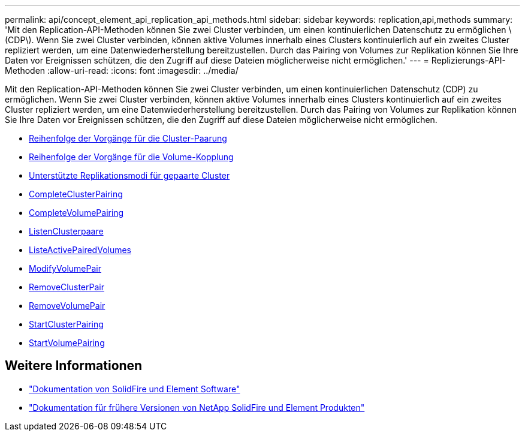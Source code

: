 ---
permalink: api/concept_element_api_replication_api_methods.html 
sidebar: sidebar 
keywords: replication,api,methods 
summary: 'Mit den Replication-API-Methoden können Sie zwei Cluster verbinden, um einen kontinuierlichen Datenschutz zu ermöglichen \(CDP\). Wenn Sie zwei Cluster verbinden, können aktive Volumes innerhalb eines Clusters kontinuierlich auf ein zweites Cluster repliziert werden, um eine Datenwiederherstellung bereitzustellen. Durch das Pairing von Volumes zur Replikation können Sie Ihre Daten vor Ereignissen schützen, die den Zugriff auf diese Dateien möglicherweise nicht ermöglichen.' 
---
= Replizierungs-API-Methoden
:allow-uri-read: 
:icons: font
:imagesdir: ../media/


[role="lead"]
Mit den Replication-API-Methoden können Sie zwei Cluster verbinden, um einen kontinuierlichen Datenschutz (CDP) zu ermöglichen. Wenn Sie zwei Cluster verbinden, können aktive Volumes innerhalb eines Clusters kontinuierlich auf ein zweites Cluster repliziert werden, um eine Datenwiederherstellung bereitzustellen. Durch das Pairing von Volumes zur Replikation können Sie Ihre Daten vor Ereignissen schützen, die den Zugriff auf diese Dateien möglicherweise nicht ermöglichen.

* xref:reference_element_api_cluster_pairing_order_of_operations.adoc[Reihenfolge der Vorgänge für die Cluster-Paarung]
* xref:reference_element_api_volume_pairing_order_of_operations.adoc[Reihenfolge der Vorgänge für die Volume-Kopplung]
* xref:reference_element_api_supported_modes_of_replication.adoc[Unterstützte Replikationsmodi für gepaarte Cluster]
* xref:reference_element_api_completeclusterpairing.adoc[CompleteClusterPairing]
* xref:reference_element_api_completevolumepairing.adoc[CompleteVolumePairing]
* xref:reference_element_api_listclusterpairs.adoc[ListenClusterpaare]
* xref:reference_element_api_listactivepairedvolumes.adoc[ListeActivePairedVolumes]
* xref:reference_element_api_modifyvolumepair.adoc[ModifyVolumePair]
* xref:reference_element_api_removeclusterpair.adoc[RemoveClusterPair]
* xref:reference_element_api_removevolumepair.adoc[RemoveVolumePair]
* xref:reference_element_api_startclusterpairing.adoc[StartClusterPairing]
* xref:reference_element_api_startvolumepairing.adoc[StartVolumePairing]




== Weitere Informationen

* https://docs.netapp.com/us-en/element-software/index.html["Dokumentation von SolidFire und Element Software"]
* https://docs.netapp.com/sfe-122/topic/com.netapp.ndc.sfe-vers/GUID-B1944B0E-B335-4E0B-B9F1-E960BF32AE56.html["Dokumentation für frühere Versionen von NetApp SolidFire und Element Produkten"^]

